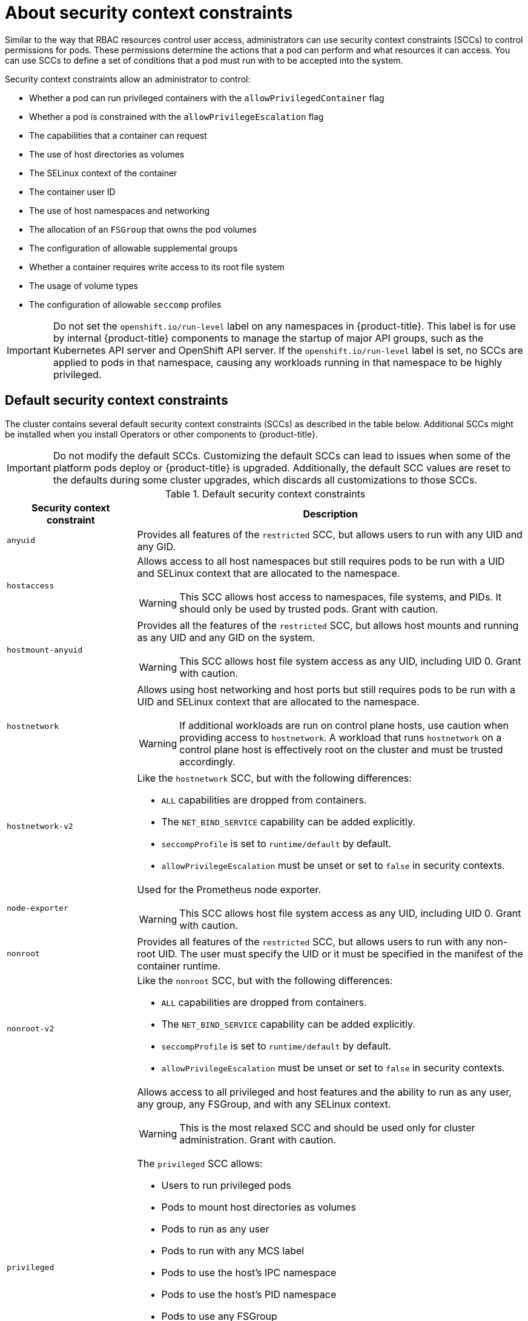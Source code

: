 // Module included in the following assemblies:
//
// * authentication/managing-security-context-constraints.adoc

:_content-type: CONCEPT
[id="security-context-constraints-about_{context}"]
= About security context constraints

Similar to the way that RBAC resources control user access, administrators can use security context constraints (SCCs) to control permissions for pods. These permissions determine the actions that a pod can perform and what resources it can access. You can use SCCs to define a set of conditions that a pod must run with to be accepted into the system.

Security context constraints allow an administrator to control:

* Whether a pod can run privileged containers with the `allowPrivilegedContainer` flag
* Whether a pod is constrained with the `allowPrivilegeEscalation` flag
* The capabilities that a container can request
* The use of host directories as volumes
* The SELinux context of the container
* The container user ID
* The use of host namespaces and networking
* The allocation of an `FSGroup` that owns the pod volumes
* The configuration of allowable supplemental groups
* Whether a container requires write access to its root file system
* The usage of volume types
* The configuration of allowable `seccomp` profiles

[IMPORTANT]
====
Do not set the `openshift.io/run-level` label on any namespaces in {product-title}. This label is for use by internal {product-title} components to manage the startup of major API groups, such as the Kubernetes API server and OpenShift API server. If the `openshift.io/run-level` label is set, no SCCs are applied to pods in that namespace, causing any workloads running in that namespace to be highly privileged.
====

[id="default-sccs_{context}"]
== Default security context constraints

The cluster contains several default security context constraints (SCCs) as described in the table below. Additional SCCs might be installed when you install Operators or other components to {product-title}.

[IMPORTANT]
====
Do not modify the default SCCs. Customizing the default SCCs can lead to issues when some of the platform pods deploy or
ifndef::openshift-rosa[]
{product-title}
endif::[]
ifdef::openshift-rosa[]
ROSA
endif::openshift-rosa[]
is upgraded. Additionally, the default SCC values are reset to the defaults during some cluster upgrades, which discards all customizations to those SCCs.
ifdef::openshift-origin,openshift-enterprise,openshift-webscale,openshift-dedicated,openshift-rosa[]

Instead of modifying the default SCCs, create and modify your own SCCs as needed. For detailed steps, see _Creating security context constraints_.
endif::[]
====

.Default security context constraints
[cols="1,3a",options="header"]
|===
|Security context constraint |Description

|`anyuid`
| Provides all features of the `restricted` SCC, but allows users to run with any UID and any GID.

ifndef::openshift-dedicated[]
|`hostaccess`
|Allows access to all host namespaces but still requires pods to be run with a UID and SELinux context that are allocated to the namespace.

[WARNING]
====
This SCC allows host access to namespaces, file systems, and PIDs. It should only be used by trusted pods. Grant with caution.
====

|`hostmount-anyuid`
|Provides all the features of the `restricted` SCC, but allows host mounts and running as any UID and any GID on the system.

[WARNING]
====
This SCC allows host file system access as any UID, including UID 0. Grant with caution.
====

|`hostnetwork`
|Allows using host networking and host ports but still requires pods to be run with a UID and SELinux context that are allocated to the namespace.

[WARNING]
====
If additional workloads are run on control plane hosts, use caution when providing access to `hostnetwork`. A workload that runs `hostnetwork` on a control plane host is effectively root on the cluster and must be trusted accordingly.
====

|`hostnetwork-v2`
| Like the `hostnetwork` SCC, but with the following differences:

* `ALL` capabilities are dropped from containers.
* The `NET_BIND_SERVICE` capability can be added explicitly.
* `seccompProfile` is set to `runtime/default` by default.
* `allowPrivilegeEscalation` must be unset or set to `false` in security contexts.

|`node-exporter`
|Used for the Prometheus node exporter.

[WARNING]
====
This SCC allows host file system access as any UID, including UID 0. Grant with caution.
====
endif::[]

|`nonroot`
|Provides all features of the `restricted` SCC, but allows users to run with any non-root UID. The user must specify the UID or it must be specified in the manifest of the container runtime.

|`nonroot-v2`
| Like the `nonroot` SCC, but with the following differences:

* `ALL` capabilities are dropped from containers.
* The `NET_BIND_SERVICE` capability can be added explicitly.
* `seccompProfile` is set to `runtime/default` by default.
* `allowPrivilegeEscalation` must be unset or set to `false` in security contexts.

ifndef::openshift-dedicated[]
|`privileged`
|Allows access to all privileged and host features and the ability to run as any user, any group, any FSGroup, and with any SELinux context.

[WARNING]
====
This is the most relaxed SCC and should be used only for cluster administration. Grant with caution.
====

The `privileged` SCC allows:

* Users to run privileged pods
* Pods to mount host directories as volumes
* Pods to run as any user
* Pods to run with any MCS label
* Pods to use the host's IPC namespace
* Pods to use the host's PID namespace
* Pods to use any FSGroup
* Pods to use any supplemental group
* Pods to use any seccomp profiles
* Pods to request any capabilities

[NOTE]
====
Setting `privileged: true` in the pod specification does not necessarily select the `privileged` SCC. The SCC that has `allowPrivilegedContainer: true` and has the highest prioritization will be chosen if the user has the permissions to use it.
====
endif::[]

|`restricted`
|Denies access to all host features and requires pods to be run with a UID, and SELinux context that are allocated to the namespace.

The `restricted` SCC:

* Ensures that pods cannot run as privileged
* Ensures that pods cannot mount host directory volumes
* Requires that a pod is run as a user in a pre-allocated range of UIDs
* Requires that a pod is run with a pre-allocated MCS label
* Allows pods to use any FSGroup
* Allows pods to use any supplemental group

In clusters that were upgraded from {product-title} 4.10 or earlier, this SCC is available for use by any authenticated user. The `restricted` SCC is no longer available to users of new {product-title} 4.11 or later installations, unless the access is explicitly granted.

|`restricted-v2`
| Like the `restricted` SCC, but with the following differences:

* `ALL` capabilities are dropped from containers.
* The `NET_BIND_SERVICE` capability can be added explicitly.
* `seccompProfile` is set to `runtime/default` by default.
* `allowPrivilegeEscalation` must be unset or set to `false` in security contexts.

This is the most restrictive SCC provided by a new installation and will be used by default for authenticated users.

[NOTE]
====
The `restricted-v2` SCC is the most restrictive of the SCCs that is included by default with the system. However, you can create a custom SCC that is even more restrictive. For example, you can create an SCC that restricts `readOnlyRootFilesystem` to `true`.
====

|===

[id="scc-settings_{context}"]
== Security context constraints settings

Security context constraints (SCCs) are composed of settings and strategies that control the security features
a pod has access to. These settings fall into three categories:

[cols="1,3",options="header"]
|===
|Category
|Description

|Controlled by a boolean
|Fields of this type default to the most restrictive value. For example,
`AllowPrivilegedContainer` is always set to `false` if unspecified.

|Controlled by an allowable set
|Fields of this type are checked against the set to ensure their value is
allowed.

|Controlled by a strategy
a|Items that have a strategy to generate a value provide:

* A mechanism to generate the value, and
* A mechanism to ensure that a specified value falls into the set of allowable
values.

|===

CRI-O has the following default list of capabilities that are allowed for each container of a pod:

* `CHOWN`
* `DAC_OVERRIDE`
* `FSETID`
* `FOWNER`
* `SETGID`
* `SETUID`
* `SETPCAP`
* `NET_BIND_SERVICE`
* `KILL`

The containers use the capabilities from this default list, but pod manifest authors can alter the list by requesting additional capabilities or removing some of the default behaviors. Use the `allowedCapabilities`, `defaultAddCapabilities`, and `requiredDropCapabilities` parameters to control such requests from the pods. With these parameters you can specify which capabilities can be requested, which ones must be added to each container, and which ones must be forbidden, or dropped, from each container.

[NOTE]
====
You can drop all capabilites from containers by setting the `requiredDropCapabilities` parameter to `ALL`. This is what the `restricted-v2` SCC does.
====

[id="authorization-SCC-strategies_{context}"]
== Security context constraints strategies

.RunAsUser

* `MustRunAs` - Requires a `runAsUser` to be configured. Uses the configured
`runAsUser` as the default. Validates against the configured `runAsUser`.

+
.Example `MustRunAs` snippet
[source,yaml]
----
...
runAsUser:
  type: MustRunAs
  uid: <id>
...
----

* `MustRunAsRange` - Requires minimum and maximum values to be defined if not
using pre-allocated values. Uses the minimum as the default. Validates against
the entire allowable range.

+
.Example `MustRunAsRange` snippet
[source,yaml]
----
...
runAsUser:
  type: MustRunAsRange
  uidRangeMax: <maxvalue>
  uidRangeMin: <minvalue>
...
----

* `MustRunAsNonRoot` - Requires that the pod be submitted with a non-zero
`runAsUser` or have the `USER` directive defined in the image. No default
provided.

+
.Example `MustRunAsNonRoot` snippet
[source,yaml]
----
...
runAsUser:
  type: MustRunAsNonRoot
...
----

* `RunAsAny` - No default provided. Allows any `runAsUser` to be specified.

+
.Example `RunAsAny` snippet
[source,yaml]
----
...
runAsUser:
  type: RunAsAny
...
----

.SELinuxContext

* `MustRunAs` - Requires `seLinuxOptions` to be configured if not using
pre-allocated values. Uses `seLinuxOptions` as the default. Validates against
`seLinuxOptions`.
* `RunAsAny` - No default provided. Allows any `seLinuxOptions` to be
specified.

.SupplementalGroups

* `MustRunAs` - Requires at least one range to be specified if not using
pre-allocated values. Uses the minimum value of the first range as the default.
Validates against all ranges.
* `RunAsAny` - No default provided. Allows any `supplementalGroups` to be
specified.

.FSGroup

* `MustRunAs` - Requires at least one range to be specified if not using
pre-allocated values. Uses the minimum value of the first range as the default.
Validates against the first ID in the first range.
* `RunAsAny` - No default provided. Allows any `fsGroup` ID to be specified.

[id="authorization-controlling-volumes_{context}"]
ifndef::openshift-dedicated[]
== Controlling volumes
endif::openshift-dedicated[]
ifdef::openshift-dedicated[]
== Controlling volumes for CCS clusters
endif::openshift-dedicated[]

The usage of specific volume types
ifdef::openshift-dedicated[]
for {product-title} with Customer Cloud Subscription (CCS) clusters
endif::openshift-dedicated[]
can be controlled by setting the `volumes`
field of the SCC.

The allowable values of this field correspond to the volume
sources that are defined when creating a volume:

* link:https://kubernetes.io/docs/concepts/storage/volumes/#awselasticblockstore[`awsElasticBlockStore`]
* link:https://kubernetes.io/docs/concepts/storage/volumes/#azuredisk[`azureDisk`]
* link:https://kubernetes.io/docs/concepts/storage/volumes/#azurefile[`azureFile`]
* link:https://kubernetes.io/docs/concepts/storage/volumes/#cephfs[`cephFS`]
* link:https://kubernetes.io/docs/concepts/storage/volumes/#cinder[`cinder`]
* link:https://kubernetes.io/docs/concepts/storage/volumes/#configmap[`configMap`]
* link:https://kubernetes.io/docs/concepts/storage/ephemeral-volumes/#csi-ephemeral-volumes[`csi`]
* link:https://kubernetes.io/docs/concepts/storage/volumes/#downwardapi[`downwardAPI`]
* link:https://kubernetes.io/docs/concepts/storage/volumes/#emptydir[`emptyDir`]
* link:https://kubernetes.io/docs/concepts/storage/volumes/#fc[`fc`]
* link:https://kubernetes.io/docs/concepts/storage/volumes/#flexvolume[`flexVolume`]
* link:https://kubernetes.io/docs/concepts/storage/volumes/#flocker[`flocker`]
* link:https://kubernetes.io/docs/concepts/storage/volumes/#gcepersistentdisk[`gcePersistentDisk`]
* link:https://kubernetes.io/docs/concepts/storage/volumes/#gitrepo[`gitRepo`]
* link:https://kubernetes.io/docs/concepts/storage/volumes/#glusterfs[`glusterfs`]
* link:https://kubernetes.io/docs/concepts/storage/volumes/#hostpath[`hostPath`]
* link:https://kubernetes.io/docs/concepts/storage/volumes/#iscsi[`iscsi`]
* link:https://kubernetes.io/docs/concepts/storage/volumes/#nfs[`nfs`]
* link:https://kubernetes.io/docs/concepts/storage/volumes/#persistentvolumeclaim[`persistentVolumeClaim`]
* `photonPersistentDisk`
* link:https://kubernetes.io/docs/concepts/storage/volumes/#portworxvolume[`portworxVolume`]
* link:https://kubernetes.io/docs/concepts/storage/volumes/#projected[`projected`]
* link:https://kubernetes.io/docs/concepts/storage/volumes/#quobyte[`quobyte`]
* link:https://kubernetes.io/docs/concepts/storage/volumes/#rbd[`rbd`]
* link:https://kubernetes.io/docs/concepts/storage/volumes/#scaleio[`scaleIO`]
* link:https://kubernetes.io/docs/concepts/storage/volumes/#secret[`secret`]
* link:https://kubernetes.io/docs/concepts/storage/volumes/#storageos[`storageos`]
* link:https://kubernetes.io/docs/concepts/storage/volumes/#vspherevolume[`vsphereVolume`]
* *** (A special value to allow the use of all volume types.)
* `none` (A special value to disallow the use of all volumes types. Exists only for backwards compatibility.)

The recommended minimum set of allowed volumes for new SCCs are `configMap`,
`downwardAPI`, `emptyDir`, `persistentVolumeClaim`, `secret`, and `projected`.

[NOTE]
====
This list of allowable volume types is not exhaustive because new types are
added with each release of {product-title}.
====

[NOTE]
====
For backwards compatibility, the usage of `allowHostDirVolumePlugin` overrides
settings in the `volumes` field. For example, if `allowHostDirVolumePlugin`
is set to false but allowed in the `volumes` field, then the `hostPath`
value will be removed from `volumes`.
====

[id="admission_{context}"]
== Admission control
_Admission control_ with SCCs allows for control over the creation of resources
based on the capabilities granted to a user.

In terms of the SCCs, this means that an admission controller can inspect the
user information made available in the context to retrieve an appropriate set of
SCCs. Doing so ensures the pod is authorized to make requests about its
operating environment or to generate a set of constraints to apply to the pod.

The set of SCCs that admission uses to authorize a pod are determined by the
user identity and groups that the user belongs to. Additionally, if the pod
specifies a service account, the set of allowable SCCs includes any constraints
accessible to the service account.

[NOTE]
====
When you create a workload resource, such as a deployment, only the service account is used to find the SCCs and is used to admit the pods when they are created.
====

[IMPORTANT]
====
When creating pods directly, SCCs admission considers SCC permissions of both the caller and the Service Account that runs the pod. When a pod is created by a pod controller such as a deployment or a job, only Service Account SCC permissions are considered.
====

Admission uses the following approach to create the final security context for
the pod:

. Retrieve all SCCs available for use.
. Generate field values for security context settings that were not specified
on the request.
. Validate the final settings against the available constraints.

If a matching set of constraints is found, then the pod is accepted. If the
request cannot be matched to an SCC, the pod is rejected.

A pod must validate every field against the SCC. The following are examples for
just two of the fields that must be validated:

[NOTE]
====
These examples are in the context of a strategy using the pre-allocated values.
====

*An FSGroup SCC strategy of `MustRunAs`*

If the pod defines a `fsGroup` ID, then that ID must equal the default
`fsGroup` ID. Otherwise, the pod is not validated by that SCC and the next SCC
is evaluated.

If the `SecurityContextConstraints.fsGroup` field has value `RunAsAny`
and the pod specification omits the `Pod.spec.securityContext.fsGroup`,
then this field is considered valid. Note that it is possible that during
validation, other SCC settings will reject other pod fields and thus cause the
pod to fail.

*A `SupplementalGroups` SCC strategy of `MustRunAs`*

If the pod specification defines one or more `supplementalGroups` IDs, then
the pod's IDs must equal one of the IDs in the namespace's
`openshift.io/sa.scc.supplemental-groups` annotation. Otherwise, the pod is not
validated by that SCC and the next SCC is evaluated.

If the `SecurityContextConstraints.supplementalGroups` field has value `RunAsAny`
and the pod specification omits the `Pod.spec.securityContext.supplementalGroups`,
then this field is considered valid. Note that it is possible that during
validation, other SCC settings will reject other pod fields and thus cause the
pod to fail.

[id="scc-prioritization_{context}"]
== Security context constraints prioritization

Security context constraints (SCCs) have a priority field that affects the ordering when attempting to validate a request by the admission controller.

A priority value of `0` is the lowest possible priority. A nil priority is considered a `0`, or lowest, priority. Higher priority SCCs are moved to the front of the set when sorting.

When the complete set of available SCCs is determined, the SCCs are ordered in the following manner:

. The highest priority SCCs are ordered first.
. If the priorities are equal, the SCCs are sorted from most restrictive to least restrictive.
. If both the priorities and restrictions are equal, the SCCs are sorted by name.

By default, the `anyuid` SCC granted to cluster administrators is given priority
in their SCC set. This allows cluster administrators to run pods as any
user by specifying `RunAsUser` in the pod's `SecurityContext`.
